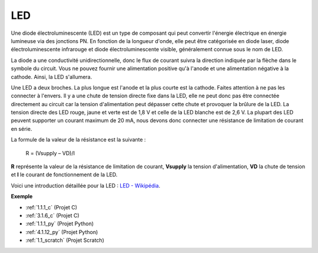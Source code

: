 .. _cpn_led:

LED
==========

.. image:: img/LED.png
    :width: 400

Une diode électroluminescente (LED) est un type de composant qui peut convertir l'énergie électrique en énergie lumineuse via des jonctions PN. En fonction de la longueur d'onde, elle peut être catégorisée en diode laser, diode électroluminescente infrarouge et diode électroluminescente visible, généralement connue sous le nom de LED.

La diode a une conductivité unidirectionnelle, donc le flux de courant suivra la direction indiquée par la flèche dans le symbole du circuit. Vous ne pouvez fournir une alimentation positive qu'à l'anode et une alimentation négative à la cathode. Ainsi, la LED s'allumera.

.. image:: img/led_symbol.png

Une LED a deux broches. La plus longue est l'anode et la plus courte est la cathode. Faites attention à ne pas les connecter à l'envers. Il y a une chute de tension directe fixe dans la LED, elle ne peut donc pas être connectée directement au circuit car la tension d'alimentation peut dépasser cette chute et provoquer la brûlure de la LED. La tension directe des LED rouge, jaune et verte est de 1,8 V et celle de la LED blanche est de 2,6 V. La plupart des LED peuvent supporter un courant maximum de 20 mA, nous devons donc connecter une résistance de limitation de courant en série.

La formule de la valeur de la résistance est la suivante :

    R = (Vsupply – VD)/I

**R** représente la valeur de la résistance de limitation de courant, **Vsupply** la tension d'alimentation, **VD** la chute de tension et **I** le courant de fonctionnement de la LED.

Voici une introduction détaillée pour la LED : `LED - Wikipédia <https://en.wikipedia.org/wiki/Light-emitting_diode>`_.

**Exemple**

* :ref:`1.1.1_c` (Projet C)
* :ref:`3.1.6_c` (Projet C)
* :ref:`1.1.1_py` (Projet Python)
* :ref:`4.1.12_py` (Projet Python)
* :ref:`1.1_scratch` (Projet Scratch)

